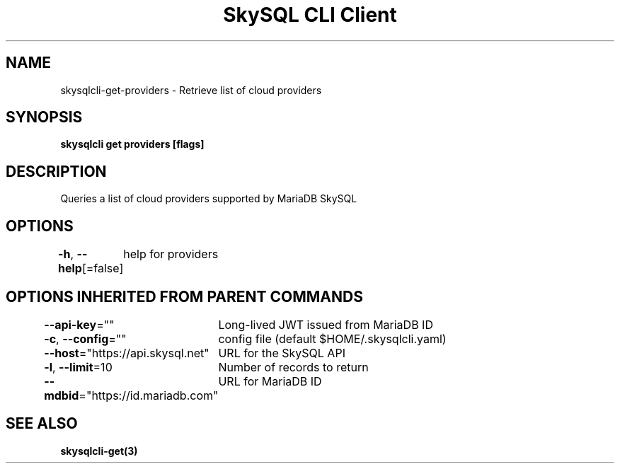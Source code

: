 .nh
.TH "SkySQL CLI Client" "3" "Jan 2022" "MariaDB Corporation" ""

.SH NAME
.PP
skysqlcli\-get\-providers \- Retrieve list of cloud providers


.SH SYNOPSIS
.PP
\fBskysqlcli get providers [flags]\fP


.SH DESCRIPTION
.PP
Queries a list of cloud providers supported by MariaDB SkySQL


.SH OPTIONS
.PP
\fB\-h\fP, \fB\-\-help\fP[=false]
	help for providers


.SH OPTIONS INHERITED FROM PARENT COMMANDS
.PP
\fB\-\-api\-key\fP=""
	Long\-lived JWT issued from MariaDB ID

.PP
\fB\-c\fP, \fB\-\-config\fP=""
	config file (default $HOME/.skysqlcli.yaml)

.PP
\fB\-\-host\fP="https://api.skysql.net"
	URL for the SkySQL API

.PP
\fB\-l\fP, \fB\-\-limit\fP=10
	Number of records to return

.PP
\fB\-\-mdbid\fP="https://id.mariadb.com"
	URL for MariaDB ID


.SH SEE ALSO
.PP
\fBskysqlcli\-get(3)\fP
